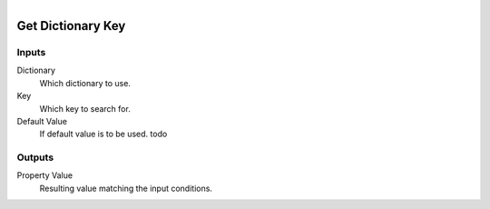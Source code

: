 .. figure:: /images/logic_nodes/data/dict/ln-get_dictionary_key.png
   :align: right
   :width: 215
   :alt: Get Dictionary Key Node

.. _ln-get_dictionary_key:

==============================
Get Dictionary Key
==============================

Inputs
++++++++++++++++++++++++++++++

Dictionary
   Which dictionary to use.

Key
   Which key to search for.

Default Value
   If default value is to be used. todo

Outputs
++++++++++++++++++++++++++++++

Property Value
   Resulting value matching the input conditions.
